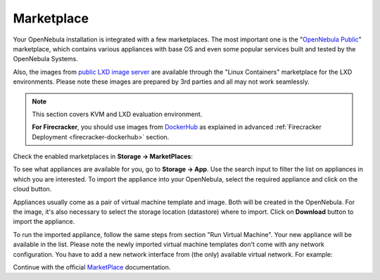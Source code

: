 .. _mp:

===========
Marketplace
===========

Your OpenNebula installation is integrated with a few marketplaces. The most important one is the "`OpenNebula Public <https://marketplace.opennebula.io>`_" marketplace, which contains various appliances with base OS and even some popular services built and tested by the OpenNebula Systems.

Also, the images from `public LXD image server <https://us.images.linuxcontainers.org>`_ are available through the "Linux Containers" marketplace for the LXD environments. Please note these images are prepared by 3rd parties and all may not work seamlessly.

.. note::

    This section covers KVM and LXD evaluation environment.

    **For Firecracker**, you should use images from `DockerHub <https://hub.docker.com/>`_ as explained in advanced :ref:`Firecracker Deployment <firecracker-dockerhub>` section.

Check the enabled marketplaces in **Storage → MarketPlaces**:

|images-sunstone-marketplaces|

To see what appliances are available for you, go to **Storage → App**. Use the search input to filter the list on appliances in which you are interested. To import the appliance into your OpenNebula, select the required appliance and click on the cloud button.

|images-sunstone-apps|

Appliances usually come as a pair of virtual machine template and image. Both will be created in the OpenNebula. For the image, it's also necessary to select the storage location (datastore) where to import. Click on **Download** button to import the appliance.

|images-sunstone-apps-download|

To run the imported appliance, follow the same steps from section "Run Virtual Machine". Your new appliance will be available in the list. Please note the newly imported virtual machine templates don't come with any network configuration. You have to add a new network interface from (the only) available virtual network. For example:

|images-sunstone-apps-vm-create|

Continue with the official `MarketPlace <http://docs.opennebula.io/stable/advanced_components/marketplace>`_ documentation.


.. |images-sunstone-marketplaces| image:: /images/sunstone-marketplaces.png
.. |images-sunstone-apps| image:: /images/sunstone-apps.png
.. |images-sunstone-apps-download| image:: /images/sunstone-apps-download.png
.. |images-sunstone-apps-vm-create| image:: /images/sunstone-apps-vm-create.png
